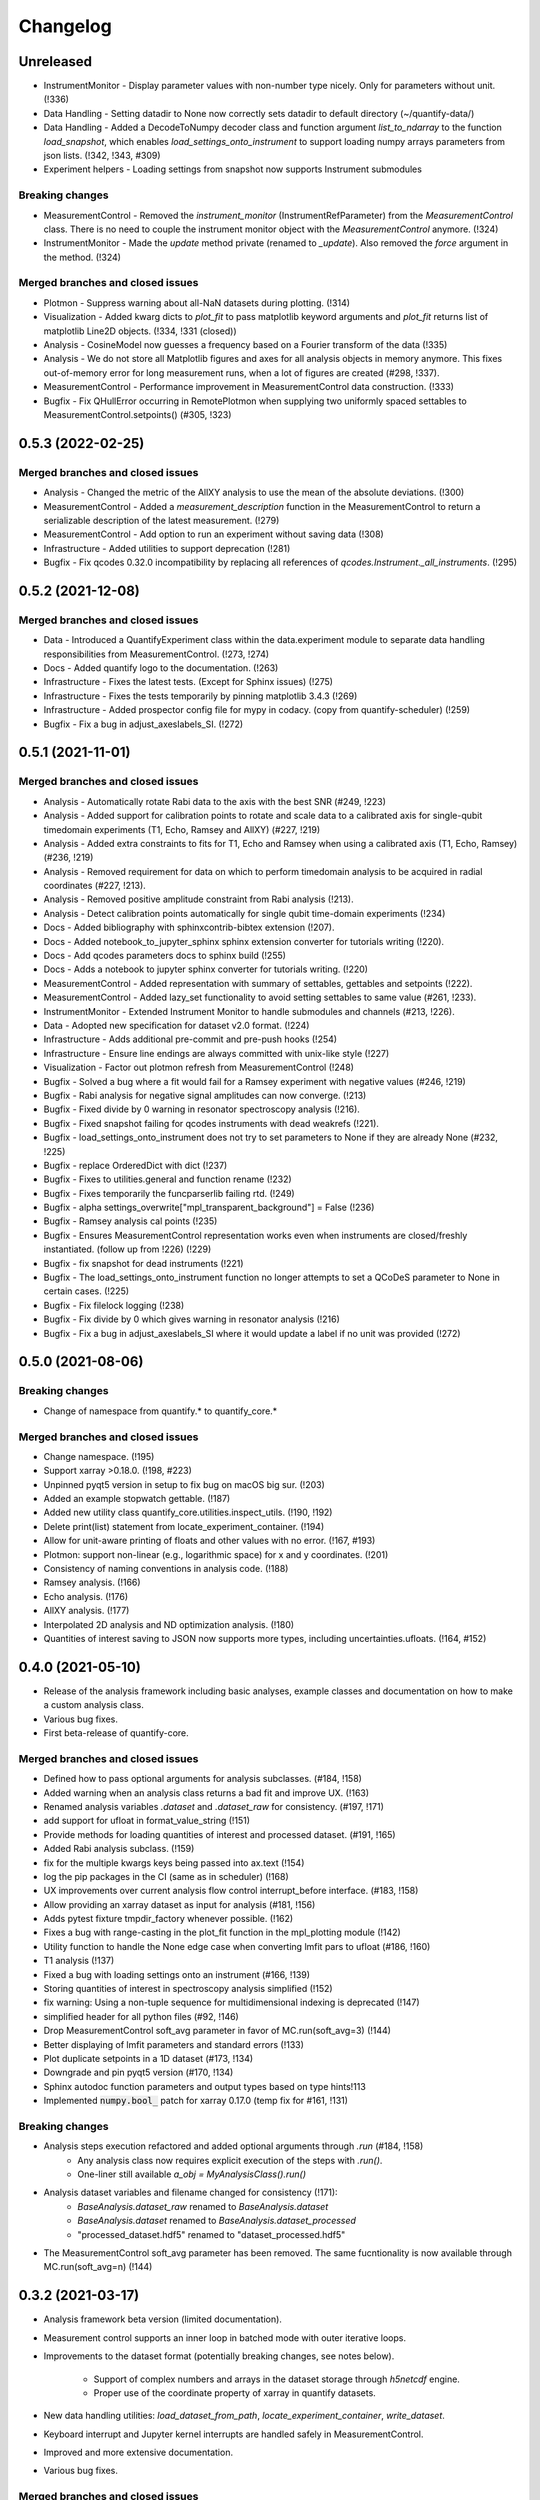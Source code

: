 =========
Changelog
=========

Unreleased
----------
* InstrumentMonitor - Display parameter values with non-number type nicely. Only for parameters without unit. (!336)
* Data Handling - Setting datadir to None now correctly sets datadir to default directory (~/quantify-data/)
* Data Handling - Added a DecodeToNumpy decoder class and function argument `list_to_ndarray` to the function `load_snapshot`, which enables `load_settings_onto_instrument` to support loading numpy arrays parameters from json lists. (!342, !343, #309)
* Experiment helpers - Loading settings from snapshot now supports Instrument submodules



Breaking changes
~~~~~~~~~~~~~~~~
* MeasurementControl - Removed the `instrument_monitor` (InstrumentRefParameter) from the `MeasurementControl` class. There is no need to couple the instrument monitor object with the `MeasurementControl` anymore. (!324)
* InstrumentMonitor - Made the `update` method private (renamed to `_update`). Also removed the `force` argument in the method. (!324)

Merged branches and closed issues
~~~~~~~~~~~~~~~~~~~~~~~~~~~~~~~~~
* Plotmon - Suppress warning about all-NaN datasets during plotting. (!314)
* Visualization - Added kwarg dicts to `plot_fit` to pass matplotlib keyword arguments and `plot_fit` returns list of matplotlib Line2D objects. (!334, !331 (closed))
* Analysis - CosineModel now guesses a frequency based on a Fourier transform of the data (!335)
* Analysis - We do not store all Matplotlib figures and axes for all analysis objects in memory anymore. This fixes out-of-memory error for long measurement runs, when a lot of figures are created (#298, !337).
* MeasurementControl - Performance improvement in MeasurementControl data construction. (!333)
* Bugfix - Fix QHullError occurring in RemotePlotmon when supplying two uniformly spaced settables to MeasurementControl.setpoints() (#305, !323)

0.5.3 (2022-02-25)
------------------

Merged branches and closed issues
~~~~~~~~~~~~~~~~~~~~~~~~~~~~~~~~~

* Analysis - Changed the metric of the AllXY analysis to use the mean of the absolute deviations. (!300)
* MeasurementControl - Added a `measurement_description` function in the MeasurementControl to return a serializable description of the latest measurement. (!279)
* MeasurementControl - Add option to run an experiment without saving data (!308)
* Infrastructure - Added utilities to support deprecation (!281)
* Bugfix - Fix qcodes 0.32.0 incompatibility by replacing all references of `qcodes.Instrument._all_instruments`. (!295)

0.5.2 (2021-12-08)
------------------

Merged branches and closed issues
~~~~~~~~~~~~~~~~~~~~~~~~~~~~~~~~~

* Data - Introduced a QuantifyExperiment class within the data.experiment module to separate data handling responsibilities from MeasurementControl. (!273, !274)
* Docs - Added quantify logo to the documentation. (!263)
* Infrastructure - Fixes the latest tests. (Except for Sphinx issues) (!275)
* Infrastructure - Fixes the tests temporarily by pinning matplotlib 3.4.3 (!269)
* Infrastructure - Added prospector config file for mypy in codacy. (copy from quantify-scheduler) (!259)
* Bugfix - Fix a bug in adjust_axeslabels_SI. (!272)

0.5.1 (2021-11-01)
------------------

Merged branches and closed issues
~~~~~~~~~~~~~~~~~~~~~~~~~~~~~~~~~

* Analysis - Automatically rotate Rabi data to the axis with the best SNR (#249, !223)
* Analysis - Added support for calibration points to rotate and scale data to a calibrated axis for single-qubit timedomain experiments (T1, Echo, Ramsey and AllXY) (#227,  !219)
* Analysis - Added extra constraints to fits for T1, Echo and Ramsey when using a calibrated axis (T1, Echo, Ramsey) (#236,  !219)
* Analysis - Removed requirement for data on which to perform timedomain analysis to be acquired in radial coordinates (#227, !213).
* Analysis - Removed positive amplitude constraint from Rabi analysis (!213).
* Analysis - Detect calibration points automatically for single qubit time-domain experiments (!234)
* Docs - Added bibliography with sphinxcontrib-bibtex extension (!207).
* Docs - Added notebook_to_jupyter_sphinx sphinx extension converter for tutorials writing (!220).
* Docs - Add qcodes parameters docs to sphinx build (!255)
* Docs - Adds a notebook to jupyter sphinx converter for tutorials writing. (!220)
* MeasurementControl - Added representation with summary of settables, gettables and setpoints (!222).
* MeasurementControl - Added lazy_set functionality to avoid setting settables to same value (#261, !233).
* InstrumentMonitor - Extended Instrument Monitor to handle submodules and channels (#213, !226).
* Data - Adopted new specification for dataset v2.0 format. (!224)
* Infrastructure - Adds additional pre-commit and pre-push hooks (!254)
* Infrastructure - Ensure line endings are always committed with unix-like style (!227)
* Visualization - Factor out plotmon refresh from MeasurementControl (!248)
* Bugfix - Solved a bug where a fit would fail for a Ramsey experiment with negative values (#246, !219)
* Bugfix - Rabi analysis for negative signal amplitudes can now converge. (!213)
* Bugfix - Fixed divide by 0 warning in resonator spectroscopy analysis (!216).
* Bugfix - Fixed snapshot failing for qcodes instruments with dead weakrefs (!221).
* Bugfix - load_settings_onto_instrument does not try to set parameters to None if they are already None (#232, !225)
* Bugfix - replace OrderedDict with dict (!237)
* Bugfix - Fixes to utilities.general and function rename (!232)
* Bugfix - Fixes temporarily the funcparserlib failing rtd. (!249)
* Bugfix - alpha settings_overwrite["mpl_transparent_background"] = False (!236)
* Bugfix - Ramsey analysis cal points (!235)
* Bugfix - Ensures MeasurementControl representation works even when instruments are closed/freshly instantiated. (follow up from !226) (!229)
* Bugfix - fix snapshot for dead instruments (!221)
* Bugfix - The load_settings_onto_instrument function no longer attempts to set a QCoDeS parameter to None in certain cases. (!225)
* Bugfix - Fix filelock logging (!238)
* Bugfix - Fix divide by 0 which gives warning in resonator analysis (!216)
* Bugfix - Fix a bug in adjust_axeslabels_SI where it would update a label if no unit was provided (!272)

0.5.0 (2021-08-06)
------------------

Breaking changes
~~~~~~~~~~~~~~~~
* Change of namespace from quantify.* to quantify_core.*

Merged branches and closed issues
~~~~~~~~~~~~~~~~~~~~~~~~~~~~~~~~~

* Change namespace. (!195)
* Support xarray >0.18.0. (!198, #223)
* Unpinned pyqt5 version in setup to fix bug on macOS big sur. (!203)
* Added an example stopwatch gettable. (!187)
* Added new utility class quantify_core.utilities.inspect_utils. (!190, !192)
* Delete print(list) statement from locate_experiment_container. (!194)
* Allow for unit-aware printing of floats and other values with no error. (!167, #193)
* Plotmon: support non-linear (e.g., logarithmic space) for x and y coordinates. (!201)
* Consistency of naming conventions in analysis code. (!188)
* Ramsey analysis. (!166)
* Echo analysis. (!176)
* AllXY analysis. (!177)
* Interpolated 2D analysis and ND optimization analysis. (!180)
* Quantities of interest saving to JSON now supports more types, including uncertainties.ufloats. (!164, #152)

0.4.0 (2021-05-10)
------------------

* Release of the analysis framework including basic analyses, example classes and documentation on how to make a custom analysis class.
* Various bug fixes.
* First beta-release of quantify-core.

Merged branches and closed issues
~~~~~~~~~~~~~~~~~~~~~~~~~~~~~~~~~

* Defined how to pass optional arguments for analysis subclasses. (#184, !158)
* Added warning when an analysis class returns a bad fit and improve UX. (!163)
* Renamed analysis variables `.dataset` and `.dataset_raw` for consistency. (#197, !171)
* add support for ufloat in format_value_string (!151)
* Provide methods for loading quantities of interest and processed dataset. (#191, !165)
* Added Rabi analysis subclass. (!159)
* fix for the multiple kwargs keys being passed into ax.text (!154)
* log the pip packages in the CI (same as in scheduler) (!168)
* UX improvements over current analysis flow control interrupt_before interface. (#183, !158)
* Allow providing an xarray dataset as input for analysis (#181, !156)
* Adds pytest fixture tmpdir_factory whenever possible. (!162)
* Fixes a bug with range-casting in the plot_fit function in the mpl_plotting module (!142)
* Utility function to handle the None edge case when converting lmfit pars to ufloat (#186, !160)
* T1 analysis (!137)
* Fixed a bug with loading settings onto an instrument (#166, !139)
* Storing quantities of interest in spectroscopy analysis simplified (!152)
* fix warning: Using a non-tuple sequence for multidimensional indexing is deprecated (!147)
* simplified header for all python files (#92, !146)
* Drop MeasurementControl soft_avg parameter in favor of MC.run(soft_avg=3) (!144)
* Better displaying of lmfit parameters and standard errors (!133)
* Plot duplicate setpoints in a 1D dataset (#173, !134)
* Downgrade and pin pyqt5 version (#170, !134)
* Sphinx autodoc function parameters and output types based on type hints!113
* Implemented :code:`numpy.bool_` patch for xarray 0.17.0 (temp fix for #161, !131)

Breaking changes
~~~~~~~~~~~~~~~~

* Analysis steps execution refactored and added optional arguments through `.run` (#184, !158)
    - Any analysis class now requires explicit execution of the steps with `.run()`.
    - One-liner still available `a_obj = MyAnalysisClass().run()`

* Analysis dataset variables and filename changed for consistency (!171):
    - `BaseAnalysis.dataset_raw` renamed to `BaseAnalysis.dataset`
    - `BaseAnalysis.dataset` renamed to `BaseAnalysis.dataset_processed`
    - "processed_dataset.hdf5" renamed to "dataset_processed.hdf5"
* The MeasurementControl soft_avg parameter has been removed. The same fucntionality is now available through MC.run(soft_avg=n) (!144)


0.3.2 (2021-03-17)
------------------

* Analysis framework beta version (limited documentation).
* Measurement control supports an inner loop in batched mode with outer iterative loops.
* Improvements to the dataset format (potentially breaking changes, see notes below).

    * Support of complex numbers and arrays in the dataset storage through `h5netcdf` engine.
    * Proper use of the coordinate property of xarray in quantify datasets.
* New data handling utilities: `load_dataset_from_path`, `locate_experiment_container`, `write_dataset`.
* Keyboard interrupt and Jupyter kernel interrupts are handled safely in MeasurementControl.
* Improved and more extensive documentation.
* Various bug fixes.


Merged branches and closed issues
~~~~~~~~~~~~~~~~~~~~~~~~~~~~~~~~~

* Dataset format changed to use Xarray Coordinates [no Dimensions] (!98)
* Added batched mode with outer iterative loops (!98)
* Switched default dataset engine to support complex numbers #150 (!114)
* Analysis class, framework, subclass examples #63 (!89, !122, !123)
* Cyclic colormaps auto-detect in 2D analysis (!118, !122)
* Safely handle Keyboard interrupt or Jupyter kernel interrupts (!125, !127)


Potentially breaking changes
~~~~~~~~~~~~~~~~~~~~~~~~~~~~

Please see merge request !98 for a python snippet that will make all previous datasets compliant with this change!
Note that this is only required if you want to load old datasets in `quantify.visualization.pyqt_plotmon.PlotMonitor_pyqt`.

* Dataset format is updated to use Xarray Coordinates [no Dimensions] (!98)
* The TUID class is only a validator now to avoid issues with `h5netcdf`


0.3.1 (2021-02-15)
------------------

* Added function to load settings from previous experiments onto instruments (load_settings_onto_instrument).
* Added support for @property as attributes of Settables/Gettables.
* Migrated code style to black.
* Fixed support for python3.9.
* Significant improvements to general documentation.
* Improved installation instructions for windows and MacOS.
* Changed the dataset .unit attribute to .units to adopt xarray default (Breaking change!).
* Various minor bugfixes.


Merged branches and closed issues
~~~~~~~~~~~~~~~~~~~~~~~~~~~~~~~~~~~~

* Windows install instr (!79)
* Load instrument settings (!29)
* Docs/general fixes (!82)
* updated copyright years (!84)
* Hotfix makefile docs (!83)
* Hot fix tuids max num (!85)
* added reqs for scipy, fixes #133 (!87)
* Added link on cross-fork collaboration (!90)
* Allow easy access to the tests datadir from a simple import (!95)
* Add custom css for rtd (!27)
* Dset units attr, closes #147 (!101)
* Add setGeometry method to instrument monitor and plotmon (!88)
* Enforce a datadir choice to avoid potential data loss (!86)
* Migrated code style to black (!93)
* Fixed support for python3.9 (!94)
* Added support for dynamic change of datadir for plotmon (!97)
* Added support for @property as attributes of Settables/Gettables (!100)
* "unit" attr of xarray variables in dataset changed to "units" for compatibility with xarray utilities. (!101)
* Updated numpy requirement (!104)
* Updated installation intructions for MacOS #142 (!99)
* Bugfix for get tuids containing method (!106)

Breaking changes
~~~~~~~~~~~~~~~~

Please see merge request !101 for a python snippet that will make all previous datasets compliant with this breaking change!

* "unit" attr of xarray variables in dataset changed to "units" for compatibility with xarray utilities. (!101)


0.3.0 (2020-12-17)
------------------

* Persistence mode feature added to the plotting monitor responsible for visualization during experiments, see also tutorial 4 in the docs.
* Instrument monitor feature added to support live snapshot monitoring during experiments.
* Renaming of [soft, hard]-loops to [iterative, batched]-loops respectively.
* Adds t_start and t_stop arguments to the function get_tuids_containing in quantify.data.handling.
* Various bug fixes and improvements to documentation.

Merged branches and closed issues
~~~~~~~~~~~~~~~~~~~~~~~~~~~~~~~~~~~~

* Fix for pyqtgraph plotting and instrument monitor remote process sleeping !81.
* Plotting monitor is now running in a completely detached process !78.
* Persistence mode added to the plotting monitor !72.
* Adds explicit numpy version number (==1.19.2) requirement for windows in the setup. (!74).
* Improved documentation on how to set/get the datadirectory #100 (!71)
* Batched refactor. Closes #113 (!69).
* Instrument monitor feature added. Closes #62 (!65).
* Hot-fix for exception handling of gettable/settable in MC. Closes #101 (!64).
* Added t_start and t_stop arguments to get_tuids_containing function within quantify.data.handling. Closes #69 (!57, !62).
* Fix for the case when MC does not call finish on gettable. Closes #96 (!60).




0.2.0 (2020-10-16)
------------------

* Repository renamed to quantify-core.
* Scheduler functionality factored out into quantify-scheduler repository.

Merged branches and closed issues
~~~~~~~~~~~~~~~~~~~~~~~~~~~~~~~~~~~~

* !11 Advanced MC, closed #13.
* First prototype of sequencer #16 (!13), moved to quantify-scheduler.
* Documentation of sequencer datatypes #19 (!13), moved to quantify-scheduler.
* Simplified settable gettable interface #32 (!15).
* Keyboard interrupt handler for Measurement Control #20 (!12).
* Documentation for gettable and settable #27 (!14).
* Sequencer hardening and cleanup (!16), moved to quantify-scheduler.
* CZ doc updates and rudimentary CZ implementation (!18), moved to quantify-scheduler.
* Pulsar asm backend (!17), moved to quantify-scheduler.
* Minor fixes sequencer (!19), moved to quantify-scheduler.
* Utility function to get_tuids_containing #48 (!22).
* Enable modulation bugfix #42 (!23), moved to quantify-scheduler.
* Added copyright notices to source files #36 (!25).
* Custom readthedocs theme to change column width, fixes #28 (!27).
* Amplitude limit on waveforms #41 (!24), moved to quantify-scheduler.
* Pulse diagram autoscaling bufix #49 (!26), moved to quantify-scheduler.
* Implementation of adaptive measurement loops in the measurement control #24 (!21)
* Load instrument settings utility function #21, !29.
* Support for data acquisition in sequencer (!28), moved to quantify-scheduler.
* Documentation for data storage, experiment containers and dataset #7 (!20).
* Function to create a plot monitor from historical data #56 (!32).
* Bugfix for buffersize in dynamically resized dataset (!35).
* Bugfix for adaptive experiments with n return variables (!34)
* Exteneded sequencer.rst tutorial to include QRM examples (!33), moved to quantify-scheduler.
* Refactor, Moved quantify-scheduler to new repository (!37).
* Gettable return variables made consistent for multiple gettables #68 (!38).
* Contribution guidelines updated #53 (!31).
* Bugfix for unexpected behaviour in keyboard interrupt for measurements #73 (!39)
* Documentation improvements #71 (!40).
* Improvements to tutorial !41.
* Removed visualization for scheduler !43.
* Fix broken links in install and contributions !44.
* Fixes bug in TUID validator #75 (42).
* Standardize use of numpydoc accross repo #67 (!46).
* Fix for online build on readthedocs !47.
* CI hardening, base python version for tests is 3.7 (minimum version) !50.
* New data folder structure (Breaking change!) #76 (!48).
* Updated installation guide #77 (!49).
* Minor changes to RTD displaying issues !51.
* Convert jupyter notebooks to .rst files with jupyter-execute (!52).
* Cleanup before opening repo #86 and #82 (!53)


0.1.1 (2020-05-25)
------------------
* Hotfix to update package label and fix PyPI


0.1.0 (2020-05-21)
------------------

* First release on PyPI.



.. note::

    * # denotes a closed issue.
    * ! denotes a merge request.
